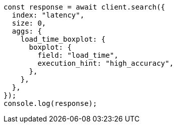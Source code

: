 // This file is autogenerated, DO NOT EDIT
// Use `node scripts/generate-docs-examples.js` to generate the docs examples

[source, js]
----
const response = await client.search({
  index: "latency",
  size: 0,
  aggs: {
    load_time_boxplot: {
      boxplot: {
        field: "load_time",
        execution_hint: "high_accuracy",
      },
    },
  },
});
console.log(response);
----

